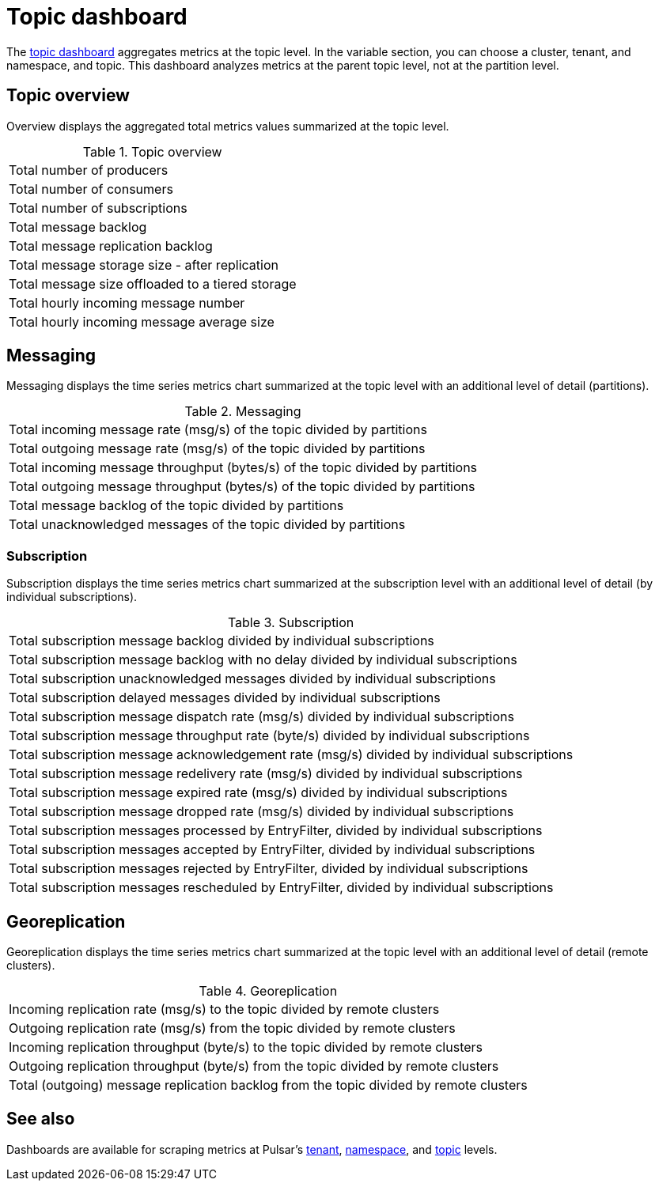= Topic dashboard

The https://github.com/datastax/astra-streaming-examples/blob/master/grafana-dashboards/as-topic.json[topic dashboard] aggregates metrics at the topic level. In the variable section, you can choose a cluster, tenant, and namespace, and topic.
This dashboard analyzes metrics at the parent topic level, not at the partition level.

== Topic overview
Overview displays the aggregated total metrics values summarized at the topic level.

.Topic overview
[cols=1*]
|===
|Total number of producers
|Total number of consumers
|Total number of subscriptions
|Total message backlog
|Total message replication backlog
|Total message storage size -  after replication
|Total message size offloaded to a tiered storage
|Total hourly incoming message number
|Total hourly incoming message average size
|===

== Messaging
Messaging displays the time series metrics chart summarized at the topic level with an additional level of detail (partitions).

.Messaging
[cols=1*]
|===
|Total incoming message rate (msg/s) of the topic divided by partitions
|Total outgoing message rate (msg/s) of the topic divided by partitions
|Total incoming message throughput (bytes/s) of the topic divided by partitions
|Total outgoing message throughput (bytes/s) of the topic divided by partitions
|Total message backlog of the topic divided by partitions
|Total unacknowledged messages of the topic divided by partitions
|===

=== Subscription
Subscription displays the time series metrics chart summarized at the subscription level with an additional level of detail (by individual subscriptions).

.Subscription
[cols=1*]
|===
|Total subscription message backlog divided by individual subscriptions
|Total subscription message backlog with no delay divided by individual subscriptions
|Total subscription unacknowledged messages divided by individual subscriptions
|Total subscription delayed messages divided by individual subscriptions
|Total subscription message dispatch rate (msg/s) divided by individual subscriptions
|Total subscription message throughput rate (byte/s) divided by individual subscriptions
|Total subscription message acknowledgement rate (msg/s) divided by individual subscriptions
|Total subscription message redelivery rate (msg/s) divided by individual subscriptions
|Total subscription message expired rate (msg/s) divided by individual subscriptions
|Total subscription message dropped rate (msg/s) divided by individual subscriptions
|Total subscription messages processed by EntryFilter, divided by individual subscriptions
|Total subscription messages accepted by EntryFilter, divided by individual subscriptions
|Total subscription messages rejected by EntryFilter, divided by individual subscriptions
|Total subscription messages rescheduled by EntryFilter, divided by individual subscriptions
|===

== Georeplication

Georeplication displays the time series metrics chart summarized at the topic level with an additional level of detail (remote clusters).

.Georeplication
[cols=1*]
|===
|Incoming replication rate (msg/s) to the topic divided by remote clusters
|Outgoing replication rate (msg/s) from the topic divided by remote clusters
|Incoming replication throughput (byte/s) to the topic divided by remote clusters
|Outgoing replication throughput (byte/s) from the topic divided by remote clusters
|Total (outgoing) message replication backlog from the topic divided by remote clusters
|===


== See also

Dashboards are available for scraping metrics at Pulsar's xref:monitoring/overview-dashboard.adoc[tenant], xref:monitoring/namespace-dashboard.adoc[namespace], and xref:monitoring/topic-dashboard.adoc[topic] levels.